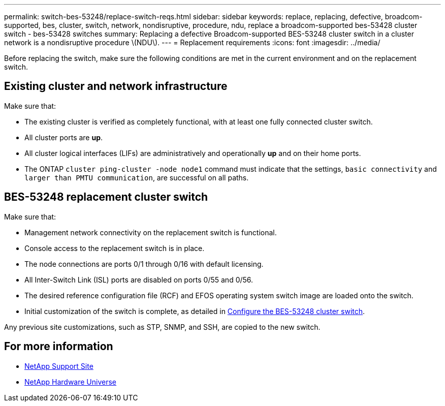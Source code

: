 ---
permalink: switch-bes-53248/replace-switch-reqs.html
sidebar: sidebar
keywords: replace, replacing, defective, broadcom-supported, bes, cluster, switch, network, nondisruptive, procedure, ndu, replace a broadcom-supported bes-53428 cluster switch - bes-53428 switches
summary: Replacing a defective Broadcom-supported BES-53248 cluster switch in a cluster network is a nondisruptive procedure \(NDU\).
---
= Replacement requirements
:icons: font
:imagesdir: ../media/

[.lead]
Before replacing the switch, make sure the following conditions are met in the current environment and on the replacement switch.

== Existing cluster and network infrastructure

Make sure that:

 * The existing cluster is verified as completely functional, with at least one fully connected cluster switch.
 * All cluster ports are *up*.
 * All cluster logical interfaces (LIFs) are administratively and operationally *up* and on their home ports.
 * The ONTAP `cluster ping-cluster -node node1` command must indicate that the settings, `basic connectivity` and `larger than PMTU communication`, are successful on all paths.

== BES-53248 replacement cluster switch

Make sure that:

 * Management network connectivity on the replacement switch is functional.
 * Console access to the replacement switch is in place.
 * The node connections are ports 0/1 through 0/16 with default licensing.
 * All Inter-Switch Link (ISL) ports are disabled on ports 0/55 and 0/56.
 * The desired reference configuration file (RCF) and EFOS operating system switch image are  loaded onto the switch.
 * Initial customization of the switch is complete, as detailed in link:configure-install-initial.html[Configure the BES-53248 cluster switch].

Any previous site customizations, such as STP, SNMP, and SSH, are copied to the new switch.

== For more information

* https://mysupport.netapp.com/[NetApp Support Site^]

* https://hwu.netapp.com/Home/Index[NetApp Hardware Universe^]
